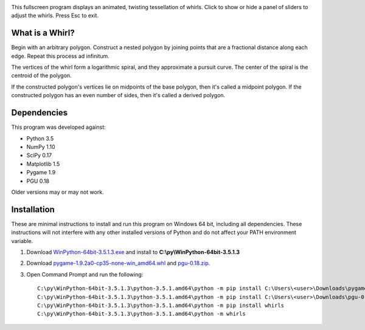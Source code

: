 .. image:: http://i.imgur.com/AWQmNsd.png

This fullscreen program displays an animated, twisting tessellation of whirls. Click to show or hide a panel of sliders to adjust the whirls. Press Esc to exit.

What is a Whirl?
----------------

Begin with an arbitrary polygon. Construct a nested polygon by joining points that are a fractional distance along each edge. Repeat this process ad infinitum.

The vertices of the whirl form a logarithmic spiral, and they approximate a pursuit curve. The center of the spiral is the centroid of the polygon.

If the constructed polygon's vertices lie on midpoints of the base polygon, then it's called a midpoint polygon. If the constructed polygon has an even number of sides, then it's called a derived polygon.

Dependencies
------------

This program was developed against:

- Python 3.5
- NumPy 1.10
- SciPy 0.17
- Matplotlib 1.5
- Pygame 1.9
- PGU 0.18

Older versions may or may not work.

Installation
------------

These are minimal instructions to install and run this program on Windows 64 bit, including all dependencies. These instructions will not interfere with any other installed versions of Python and do not affect your PATH environment variable.

#. Download `WinPython-64bit-3.5.1.3.exe <http://winpython.github.io/>`_ and install to **C:\\py\\WinPython-64bit-3.5.1.3**
#. Download `pygame-1.9.2a0-cp35-none-win_amd64.whl <http://www.lfd.uci.edu/~gohlke/pythonlibs/#pygame>`_ and `pgu-0.18.zip <https://code.google.com/archive/p/pgu/downloads>`_.
#. Open Command Prompt and run the following::

    C:\py\WinPython-64bit-3.5.1.3\python-3.5.1.amd64\python -m pip install C:\Users\<user>\Downloads\pygame-1.9.2a0-cp35-none-win_amd64.whl
    C:\py\WinPython-64bit-3.5.1.3\python-3.5.1.amd64\python -m pip install C:\Users\<user>\Downloads\pgu-0.18.zip
    C:\py\WinPython-64bit-3.5.1.3\python-3.5.1.amd64\python -m pip install whirls
    C:\py\WinPython-64bit-3.5.1.3\python-3.5.1.amd64\python -m whirls

